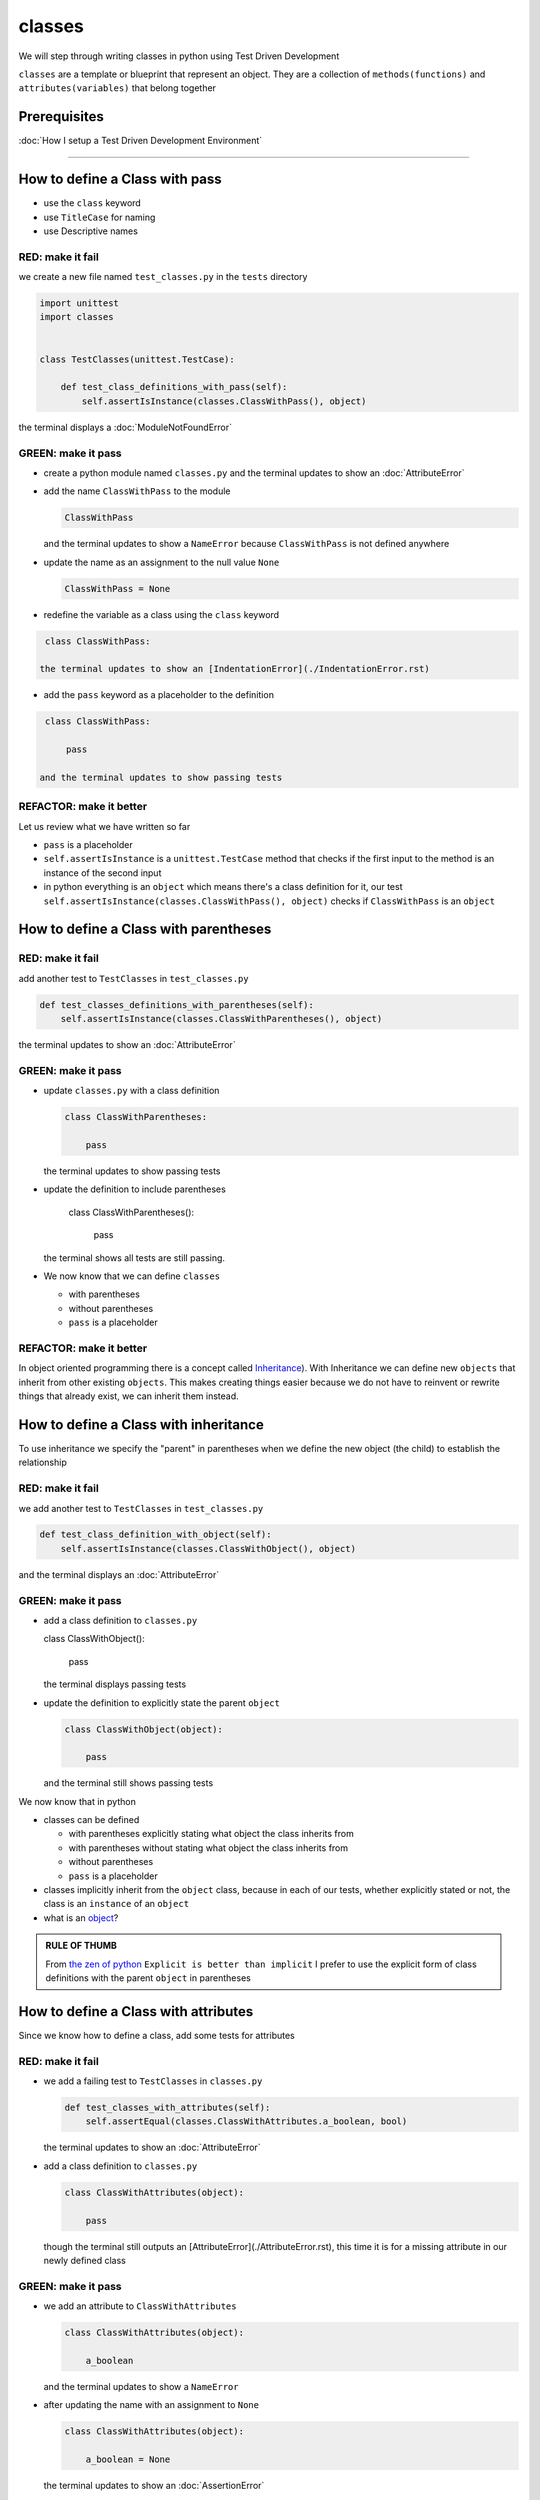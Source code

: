 classes
=======

We will step through writing classes in python using Test Driven Development

``classes`` are a template or blueprint that represent an object. They are a collection of ``methods(functions)`` and ``attributes(variables)`` that belong together

Prerequisites
-------------


:doc:`How I setup a Test Driven Development Environment`

----


How to define a Class with pass
------------------------


* use the ``class`` keyword
* use ``TitleCase`` for naming
* use Descriptive names

RED: make it fail
^^^^^^^^^^^^^^^^^

we create a new file named ``test_classes.py`` in the ``tests`` directory

.. code-block:: python

   import unittest
   import classes


   class TestClasses(unittest.TestCase):

       def test_class_definitions_with_pass(self):
           self.assertIsInstance(classes.ClassWithPass(), object)

the terminal displays a :doc:`ModuleNotFoundError`

GREEN: make it pass
^^^^^^^^^^^^^^^^^^^


* create a python module named ``classes.py`` and the terminal updates to show an :doc:`AttributeError`
* add the name ``ClassWithPass`` to the module

  .. code-block:: python

    ClassWithPass

  and the terminal updates to show a ``NameError`` because ``ClassWithPass`` is not defined anywhere

* update the name as an assignment to the null value ``None``

  .. code-block:: python

    ClassWithPass = None

* redefine the variable as a class using the ``class`` keyword

.. code-block:: python

   class ClassWithPass:

  the terminal updates to show an [IndentationError](./IndentationError.rst)

* add the ``pass`` keyword as a placeholder to the definition

.. code-block:: python

   class ClassWithPass:

       pass

  and the terminal updates to show passing tests


REFACTOR: make it better
^^^^^^^^^^^^^^^^^^^^^^^^

Let us review what we have written so far


* ``pass`` is a placeholder
* ``self.assertIsInstance`` is a ``unittest.TestCase`` method that checks if the first input to the method is an instance of the second input
* in python everything is an ``object`` which means there's a class definition for it, our test ``self.assertIsInstance(classes.ClassWithPass(), object)`` checks if ``ClassWithPass`` is an ``object``

How to define a Class with parentheses
--------------------------------------

RED: make it fail
^^^^^^^^^^^^^^^^^

add another test to ``TestClasses`` in ``test_classes.py``

.. code-block:: python

       def test_classes_definitions_with_parentheses(self):
           self.assertIsInstance(classes.ClassWithParentheses(), object)

the terminal updates to show an :doc:`AttributeError`

GREEN: make it pass
^^^^^^^^^^^^^^^^^^^


* update ``classes.py`` with a class definition

  .. code-block:: python


     class ClassWithParentheses:

         pass

  the terminal updates to show passing tests

* update the definition to include parentheses

    .. code-block:: python


    class ClassWithParentheses():

        pass

  the terminal shows all tests are still passing.


* We now know that we can define ``classes``

  - with parentheses
  - without parentheses
  - ``pass`` is a placeholder

REFACTOR: make it better
^^^^^^^^^^^^^^^^^^^^^^^^

In object oriented programming there is a concept called `Inheritance <https://en.wikipedia.org/wiki/Inheritance_(object-oriented_programming>`_\ ). With Inheritance we can define new ``objects`` that inherit from other existing ``objects``. This makes creating things easier because we do not have to reinvent or rewrite things that already exist, we can inherit them instead.

How to define a Class with inheritance
-------------------------------

To use inheritance we specify the "parent" in parentheses when we define the new object (the child) to establish the relationship

RED: make it fail
^^^^^^^^^^^^^^^^^

we add another test to ``TestClasses`` in ``test_classes.py``

.. code-block:: python

       def test_class_definition_with_object(self):
           self.assertIsInstance(classes.ClassWithObject(), object)

and the terminal displays an :doc:`AttributeError`

GREEN: make it pass
^^^^^^^^^^^^^^^^^^^


* add a class definition to ``classes.py``

  .. code-block:: python


  class ClassWithObject():

      pass

  the terminal displays passing tests


* update the definition to explicitly state the parent ``object``

  .. code-block:: python


     class ClassWithObject(object):

         pass

  and the terminal still shows passing tests


We now know that in python


* classes can be defined

  - with parentheses explicitly stating what object the class inherits from
  - with parentheses without stating what object the class inherits from
  - without parentheses
  - ``pass`` is a placeholder

* classes implicitly inherit from the ``object`` class, because in each of our tests, whether explicitly stated or not, the class is an ``instance`` of an ``object``
* what is an `object <https://docs.python.org/3/glossary.html#term-object>`_\ ?

.. admonition:: RULE OF THUMB


    From `the zen of python <https://peps.python.org/pep-0020/>`_
    ``Explicit is better than implicit``
    I prefer to use the explicit form of class definitions with the parent ``object`` in parentheses


How to define a Class with attributes
------------------------------

Since we know how to define a class, add some tests for attributes

RED: make it fail
^^^^^^^^^^^^^^^^^


* we add a failing test to ``TestClasses`` in ``classes.py``

  .. code-block:: python

           def test_classes_with_attributes(self):
               self.assertEqual(classes.ClassWithAttributes.a_boolean, bool)

  the terminal updates to show an :doc:`AttributeError`

* add a class definition to ``classes.py``

  .. code-block:: python


     class ClassWithAttributes(object):

         pass

  though the terminal still outputs an [AttributeError](./AttributeError.rst), this time it is for a missing attribute in our newly defined class


GREEN: make it pass
^^^^^^^^^^^^^^^^^^^


* we add an attribute to ``ClassWithAttributes``

  .. code-block:: python


     class ClassWithAttributes(object):

         a_boolean

  and the terminal updates to show a ``NameError``


* after updating the name with an assignment to ``None``

  .. code-block:: python


     class ClassWithAttributes(object):

         a_boolean = None

  the terminal updates to show an :doc:`AssertionError`


* we redefine the attribute to make the test pass

  .. code-block:: python


     class ClassWithAttributes(object):

         a_boolean = bool

  the terminal updates to show passing tests


REFACTOR: make it better
^^^^^^^^^^^^^^^^^^^^^^^^

What if we repeat this with other python `data structures <./DATA_STRUCTURES.rst>`_

RED: make it fail
^^^^^^^^^^^^^^^^^

update ``test_classes_with_attributes`` with more tests

.. code-block:: python

       def test_classes_with_attributes(self):
           self.assertEqual(classes.ClassWithAttributes.a_boolean, bool)
           self.assertEqual(classes.ClassWithAttributes.an_integer, int)
           self.assertEqual(classes.ClassWithAttributes.a_float, float)
           self.assertEqual(classes.ClassWithAttributes.a_string, str)
           self.assertEqual(classes.ClassWithAttributes.a_tuple, tuple)
           self.assertEqual(classes.ClassWithAttributes.a_list, list)
           self.assertEqual(classes.ClassWithAttributes.a_set, set)
           self.assertEqual(classes.ClassWithAttributes.a_dictionary, dict)

the terminal updates to show an :doc:`AttributeError`

GREEN: make it pass
^^^^^^^^^^^^^^^^^^^

update ``ClassWithAttributes`` with attributes to make the tests pass

  .. code-block:: python


     class ClassWithAttributes(object):

         a_boolean = bool
         an_integer = int
         a_float = float
         a_string = str
         a_tuple = tuple
         a_list = list
         a_set = set
         a_dictionary = dict

the terminal updates to show passing tests

How to define a Class with Methods
----------------------------------

We can define classes with methods which are function definitions within the class

RED: make it fail
^^^^^^^^^^^^^^^^^

Let us add some tests for class methods. update ``TestClasses`` in ``classes.py``

  .. code-block:: python

      def test_classes_with_methods(self):
          self.assertEqual(
              classes.ClassWithMethods.method_a(),
              'You called MethodA'
          )

the terminal updates to show :doc:`AttributeError`

GREEN: make it pass
^^^^^^^^^^^^^^^^^^^


* we add a class definition to ``classes.py``

  .. code-block:: python


  class ClassWithMethods(object):

      pass

  the terminal now gives an [AttributeError](./AttributeError.rst) with a different error


* add the missing attribute to the ``ClassWithMethods`` class

  .. code-block:: python


     class ClassWithMethods(object):

         method_a

  the terminal updates to show a ``NameError`` because there is no definition for ``method_a``


* when we define ``method_a`` as an attribute by assigning it as the name for the null value ``None``

  .. code-block:: python



  class ClassWithMethods(object):

      method_a = None

  the terminal now reveals a [TypeError](./TypeError.rst) since ``method_a`` is not callable


* update the definition of ``method_a`` to make it a function

  .. code-block:: python


     class ClassWithMethods(object):

         def method_a():
             return None

  and the terminal shows an :doc:`AssertionError`


* what we do now is change the value the function returns to match the expectation of our test

  .. code-block:: python

           def method_a():
               return 'You called MethodA'

  for the terminal to show passing tests

REFACTOR: make it better
^^^^^^^^^^^^^^^^^^^^^^^^


* we can make this better by adding a few more tests to ``test_classes_with_methods`` for fun

  .. code-block:: python

           def test_classes_with_methods(self):
               self.assertEqual(classes.ClassWithMethods.method_a(), 'You called MethodA')
               self.assertEqual(classes.ClassWithMethods.method_b(), 'You called MethodB')
               self.assertEqual(classes.ClassWithMethods.method_c(), 'You called MethodC')
               self.assertEqual(classes.ClassWithMethods.method_d(), 'You called MethodD')

  the terminal updates to show an :doc:`AttributeError`

* update ``ClassWithmethods`` in ``classes.py`` until all tests pass

----

How to define a Class with Methods and Attributes
------------------------------------------

Since we know how to define classes with methods and how to define classes with attributes, What if we try defining a class that has both

RED: make it fail
^^^^^^^^^^^^^^^^^

we add another test for a class that has both attributes and methods

.. code-block:: python

       def test_classes_with_attributes_and_methods(self):
           self.assertEqual(
               classes.ClassWithAttributesAndMethods.attribute,
               'attribute'
           )
           self.assertEqual(
               classes.ClassWithAttributesAndMethods.method(),
               'you called a method'
           )

with the terminal giving an :doc:`AttributeError`

GREEN: make it pass
^^^^^^^^^^^^^^^^^^^

update ``classes.py`` to make the tests pass by defining the class, attribute and methods

.. code-block:: python


   class ClassWithAttributesAndMethods(object):

       attribute = 'attribute'

       def method():
           return 'you called a method'

----

How to define a Class with an initializer
----------------------------------

CONGRATULATIONS. You now know how to define classes, attributes and methods. We will now expand on this knowledge to learn how to use classes

RED: make it fail
^^^^^^^^^^^^^^^^^

we will add a failing test to ``test_classes.py``

.. code-block:: python

       def test_classes_with_initializers(self):
           self.assertEqual(classes.Boy().sex, 'M')

the terminal updates to show an :doc:`AttributeError`

GREEN: make it pass
^^^^^^^^^^^^^^^^^^^


* add a definition for the class

  .. code-block:: python


     class Boy(object):

         pass

  the terminal updates to show another [AttributeError](./AttributeError.rst)


* update the ``Boy`` class with the name ``sex``

  .. code-block:: python


     class Boy(object):

         sex

  the terminal produces a ``NameError``


* we add a definition for the ``sex`` attribute

  .. code-block:: python


     class Boy(object):

         sex = 'M'

  the terminal updates to show passing tests. Yes!


REFACTOR: make it better
^^^^^^^^^^^^^^^^^^^^^^^^


* add another test to ``test_classes_with_initializers``

  .. code-block:: python

       def test_classes_with_initializers(self):
           self.assertEqual(classes.Boy().sex, 'M')
           self.assertEqual(classes.Girl(sex='F').sex, 'F')

  the terminal displays an :doc:`AttributeError`

* trying the same solution we used for the ``Boy`` class, add a definition for the ``Girl`` class to ``classes.py``

  .. code-block:: python


     class Girl(object):

         sex = 'M'

  and the terminal displays a [TypeError](./TypeError.rst)

  .. code-block:: python
     TypeError: Girl() takes no arguments

  - If you have gone through the [functions](./07_functions.rst) chapter you will see a similarity in this last test and passing inputs to functions. The call `classes.Girl(sex='F')` looks like a call to a function with keyword arguments
  - Which begs the question - How do we define classes to accept keyword arguments when the definition of a class defines the parent it inherits from for example,  `class Class(object)`? The answer - We use an initializer
  - What is an initializer? a class method(function) that allows customization of `instances/copies` of a ``class``


* add an initiializer to the ``Girl`` class

  .. code-block:: python


     class Girl(object):

         sex = 'F'

         def __init__(self):
             pass

  the terminal responds with a [TypeError](./TypeError.rst)

  .. code-block:: python
     TypeError: __init__() got an unexpected keyword argument 'sex'


* update the signature of the ``__init__`` method to accept a keyword argument

  .. code-block:: python

       def __init__(self, sex=None):
           pass

  the terminal updates to show passing tests

* add another test for a class initializer to ``test_classes_with_initializers``

  .. code-block:: python

       def test_classes_with_initializers(self):
           self.assertEqual(classes.Boy().sex, 'M')
           self.assertEqual(classes.Girl(sex='F').sex, 'F')
           self.assertEqual(classes.Other(sex='?').sex, '?')

  the terminal displays an :doc:`AttributeError`

* add a class definition to ``classes.py``

  .. code-block:: python


    class Other(object):

        sex = '?'

        def __init__(self, sex=None):
            pass

  the terminal displays passing tests


* Wait a minute, we just repeated the same thing twice.

  - We defined a ``class`` with a name
  - defined an attribute named ``sex``
  - defined an ``__init__`` method which takes in a ``sex`` keyword argument

* What if we make the repetition complete by redefining the ``Boy`` class to match the ``Girl`` and ``Other`` class

  .. code-block:: python


    class Boy(object):

        sex = 'M'

        def __init__(self, sex=None):
            pass

  the terminal responds with all tests still passing and we have now written the same thing 3 times. Earlier on we discussed inheritance, and will now try to use it to remove this duplication


* try adding a new class called ``Human`` to ``classes.py`` before the definition for ``Boy`` with the same attribute and method of the classes we are trying to abstract

  .. code-block:: python


     class Human(object):

         sex = 'M'

         def __init__(self, sex='M'):
             pass


     class Boy(object):
         ...

  the terminal still shows passing tests


* Update the definitions for ``Boy`` to inherit from the ``Human`` class and all tests are still passing

  .. code-block:: python


     class Boy(Human):
         ...

* remove the ``sex`` attribute from the ``Boy`` class and the tests continue to pass
* remove the ``__init__`` method, and add the ``pass`` placeholder

  .. code-block:: python


    class Boy(Human):

        pass


* What if we try the same thing with the ``Girl`` class and update its definition to inherit from the ``Human`` class

  .. code-block:: python


       class Girl(Human):
           ...

* remove the ``sex`` attribute and the terminal outputs an :doc:`AssertionError`
* update the ``Human`` class to set the ``sex`` attribute in the initializer instead of at the class level

  .. code-block:: python


       class Human(object):

           sex = 'M'

           def __init__(self, sex='M'):
               self.sex = sex

  the terminal still shows an :doc:`AssertionError`

* when we remove the ``__init__`` method from the ``Girl`` class

  .. code-block:: python


       class Girl(Human):

           pass

  the terminal updates to show passing tests

* can we do the same with the ``Other`` class? update the definition to inherit from the ``Human`` class

  .. code-block:: python


       class Other(Human):

           pass

    the terminal updates to show passing tests

* one last change and we remove the ``sex`` attribute from the ``Human`` class

  .. code-block:: python

       class Human(object):

           def __init__(self, sex='M'):
               self.sex = sex

  all tests are passing in the terminal, we have successfully refactored the 3 classes and abstracted a ``Human`` class

Why did that work?


* the ``Boy``, ``Girl`` and ``Other`` class now inherit from the ``Human`` class which means they all get the same methods and attributes that the ``Human`` class has, including the ``__init__`` method
* ``self.sex`` within each class refers to the ``sex`` attribute in the class, allowing its definition from within the ``__init__`` method
* since ``self.sex`` is defined as a class attribute, it is accessible from outside the class as we do in our tests i.e ``classes.Girl(sex='F').sex`` and ``classes.Other(sex='?').sex``

----

How to View the Attributes and Methods of a Class
--------------------------------------------------

To view what ``attributes`` and ``methods`` are defined for any object we can call ``dir`` on the object. The ``dir`` method returns a :doc:`list` that contains the names of all attributes and methods in the class

RED: make it fail
^^^^^^^^^^^^^^^^^

add a test to ``test_classes.py``

.. code-block:: python

       def test_view_attributes_and_methods_of_an_object(self):
           self.assertEqual(
               dir(classes.ClassWithAttributesAndMethods),
               [

               ]
           )

the terminal updates to show an :doc:`AssertionError` as our expected and real values do not match

GREEN: make it pass
^^^^^^^^^^^^^^^^^^^

copy the values from the terminal to update the test to make it pass

.. code-block:: python

       def test_view_attributes_and_methods_of_an_object(self):
           self.assertEqual(
               dir(classes.ClassWithAttributesAndMethods),
               [
                   '__class__',
                   '__delattr__',
                   '__dict__',
                   '__dir__',
                   '__doc__',
                   '__eq__',
                   '__format__',
                   '__ge__',
                   '__getattribute__',
                   '__gt__',
                   '__hash__',
                   '__init__',
                   '__init_subclass__',
                   '__le__',
                   '__lt__',
                   '__module__',
                   '__ne__',
                   '__new__',
                   '__reduce__',
                   '__reduce_ex__',
                   '__repr__',
                   '__setattr__',
                   '__sizeof__',
                   '__str__',
                   '__subclasshook__',
                   '__weakref__',
                   'attribute',
                   'method'
               ]
           )

the tests pass and we see the last two values in our list are ``attribute`` and ``method`` which we defined earlier

CONGRATULATIONS
You know


* how to define a class with an attribute
* how to define a class with a method
* how to define a class with an initializer
* how to view the attributes and methods of a class

Do you want to `read more about classes? <https://docs.python.org/3/tutorial/classes.html#tut-firstclasses>`_
